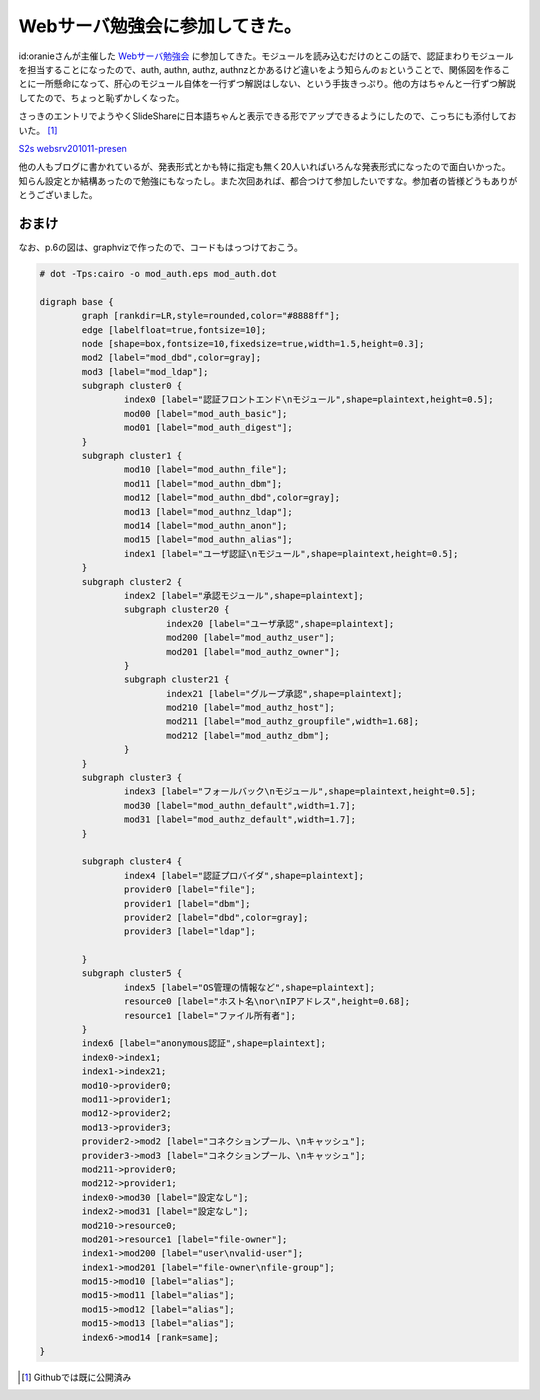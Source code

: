 Webサーバ勉強会に参加してきた。
===============================

id:oranieさんが主催した `Webサーバ勉強会 <http://d.hatena.ne.jp/oranie/20101103>`_ に参加してきた。モジュールを読み込むだけのとこの話で、認証まわりモジュールを担当することになったので、auth, authn, authz, authnzとかあるけど違いをよう知らんのぉということで、関係図を作ることに一所懸命になって、肝心のモジュール自体を一行ずつ解説はしない、という手抜きっぷり。他の方はちゃんと一行ずつ解説してたので、ちょっと恥ずかしくなった。



さっきのエントリでようやくSlideShareに日本語ちゃんと表示できる形でアップできるようにしたので、こっちにも添付しておいた。 [#]_ 


`S2s websrv201011-presen <http://www.slideshare.net/mkouhei/s2s-websrv201011presen>`_




他の人もブログに書かれているが、発表形式とかも特に指定も無く20人いればいろんな発表形式になったので面白いかった。知らん設定とか結構あったので勉強にもなったし。また次回あれば、都合つけて参加したいですな。参加者の皆様どうもありがとうございました。




おまけ
------


なお、p.6の図は、graphvizで作ったので、コードもはっつけておこう。


.. code-block:: ini


   # dot -Tps:cairo -o mod_auth.eps mod_auth.dot
   
   digraph base {
           graph [rankdir=LR,style=rounded,color="#8888ff"];
           edge [labelfloat=true,fontsize=10];
           node [shape=box,fontsize=10,fixedsize=true,width=1.5,height=0.3];
           mod2 [label="mod_dbd",color=gray];
           mod3 [label="mod_ldap"];
           subgraph cluster0 {
                   index0 [label="認証フロントエンド\nモジュール",shape=plaintext,height=0.5];
                   mod00 [label="mod_auth_basic"];
                   mod01 [label="mod_auth_digest"];
           }
           subgraph cluster1 {
                   mod10 [label="mod_authn_file"];
                   mod11 [label="mod_authn_dbm"];
                   mod12 [label="mod_authn_dbd",color=gray];
                   mod13 [label="mod_authnz_ldap"];
                   mod14 [label="mod_authn_anon"];
                   mod15 [label="mod_authn_alias"];
                   index1 [label="ユーザ認証\nモジュール",shape=plaintext,height=0.5];
           }
           subgraph cluster2 {
                   index2 [label="承認モジュール",shape=plaintext];
                   subgraph cluster20 {
                           index20 [label="ユーザ承認",shape=plaintext];
                           mod200 [label="mod_authz_user"];
                           mod201 [label="mod_authz_owner"];
                   }
                   subgraph cluster21 {
                           index21 [label="グループ承認",shape=plaintext];
                           mod210 [label="mod_authz_host"];
                           mod211 [label="mod_authz_groupfile",width=1.68];
                           mod212 [label="mod_authz_dbm"];
                   }
           }
           subgraph cluster3 {
                   index3 [label="フォールバック\nモジュール",shape=plaintext,height=0.5];
                   mod30 [label="mod_authn_default",width=1.7];
                   mod31 [label="mod_authz_default",width=1.7];
           }
   
           subgraph cluster4 {
                   index4 [label="認証プロバイダ",shape=plaintext];
                   provider0 [label="file"];
                   provider1 [label="dbm"];
                   provider2 [label="dbd",color=gray];
                   provider3 [label="ldap"];
   
           }
           subgraph cluster5 {
                   index5 [label="OS管理の情報など",shape=plaintext];
                   resource0 [label="ホスト名\nor\nIPアドレス",height=0.68];
                   resource1 [label="ファイル所有者"];
           }
           index6 [label="anonymous認証",shape=plaintext];
           index0->index1;
           index1->index21;
           mod10->provider0;
           mod11->provider1;
           mod12->provider2;
           mod13->provider3;
           provider2->mod2 [label="コネクションプール、\nキャッシュ"];
           provider3->mod3 [label="コネクションプール、\nキャッシュ"];
           mod211->provider0;
           mod212->provider1;
           index0->mod30 [label="設定なし"];
           index2->mod31 [label="設定なし"];
           mod210->resource0;
           mod201->resource1 [label="file-owner"];
           index1->mod200 [label="user\nvalid-user"];
           index1->mod201 [label="file-owner\nfile-group"];
           mod15->mod10 [label="alias"];
           mod15->mod11 [label="alias"];
           mod15->mod12 [label="alias"];
           mod15->mod13 [label="alias"];
           index6->mod14 [rank=same];
   }





.. [#] Githubでは既に公開済み


.. author:: default
.. categories:: Unix/Linux
.. tags::
.. comments::
